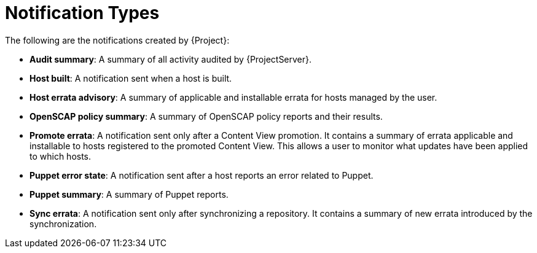 [id="Notification_Types_{context}"]
= Notification Types

The following are the notifications created by {Project}:

* *Audit summary*: A summary of all activity audited by {ProjectServer}.
* *Host built*: A notification sent when a host is built.
* *Host errata advisory*: A summary of applicable and installable errata for hosts managed by the user.
* *OpenSCAP policy summary*: A summary of OpenSCAP policy reports and their results.
* *Promote errata*: A notification sent only after a Content View promotion.
It contains a summary of errata applicable and installable to hosts registered to the promoted Content View.
This allows a user to monitor what updates have been applied to which hosts.
* *Puppet error state*: A notification sent after a host reports an error related to Puppet.
* *Puppet summary*: A summary of Puppet reports.
* *Sync errata*: A notification sent only after synchronizing a repository.
It contains a summary of new errata introduced by the synchronization.
